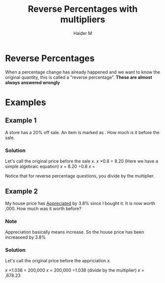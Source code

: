 #+TITLE: Reverse Percentages with multipliers 
#+AUTHOR: Haider M
:PROPERTIES:
#+OPTIONS: toc:t
:END:

* Reverse Percentages
When a percentage change has already happened and we want to know the original quantity, this is called a "reverse percentage".
*These are almost always answered wrongly*
* Examples
** Example 1
A store has a 20% off sale. An item is marked as \pound8.20. How much is it before the sale.

*** Solution
Let's call the original price before the sale $x$.
$x$ \times 0.8 = 8.20 (Here we have a simple algebraic equation)
$x$ = 8.20 \div 0.8
$x$ = \pound10.25

Notice that for reverse percentage questions, you divide by the multiplier.
** Example 2
My house price has _Appreciated_ by 3.8% since I bought it. It is now worth \pound200,000.
How much was it worth before?
*** Note
Appreciation basically means increase. So the house price has been increaseed by 3.8%
*** Solution
Let's call the original price before the appriciation $x$.

$x$ \times 1.038 = 200,000
$x$ = 200,000 \div 1.038 (divide by the multiplier)
$x$ = \pound192,678.23


